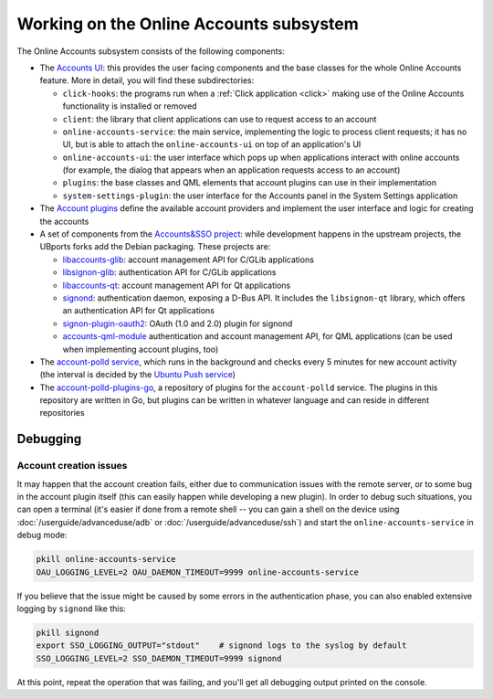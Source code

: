 Working on the Online Accounts subsystem
========================================

The Online Accounts subsystem consists of the following components:

* The `Accounts UI <https://github.com/ubports/ubuntu-system-settings-online-accounts>`_: this provides the user facing components and the base classes for the whole Online Accounts feature. More in detail, you will find these subdirectories:

  - ``click-hooks``: the programs run when a :ref:`Click application <click>` making use of the Online Accounts functionality is installed or removed
  - ``client``: the library that client applications can use to request access to an account
  - ``online-accounts-service``: the main service, implementing the logic to process client requests; it has no UI, but is able to attach the ``online-accounts-ui`` on top of an application's UI
  - ``online-accounts-ui``: the user interface which pops up when applications interact with online accounts (for example, the dialog that appears when an application requests access to an account)
  - ``plugins``: the base classes and QML elements that account plugins can use in their implementation
  - ``system-settings-plugin``: the user interface for the Accounts panel in the System Settings application

* The `Account plugins <https://github.com/ubports/account-plugins>`_ define the available account providers and implement the user interface and logic for creating the accounts
* A set of components from the `Accounts&SSO project <https://gitlab.com/accounts-sso>`_: while development happens in the upstream projects, the UBports forks add the Debian packaging. These projects are:

  - `libaccounts-glib <https://github.com/ubports/libaccounts-glib>`_: account management API for C/GLib applications
  - `libsignon-glib <https://github.com/ubports/libsignon-glib>`_: authentication API for C/GLib applications
  - `libaccounts-qt <https://github.com/ubports/libaccounts-qt>`_: account management API for Qt applications
  - `signond <https://github.com/ubports/signon>`_: authentication daemon, exposing a D-Bus API. It includes the ``libsignon-qt`` library, which offers an authentication API for Qt applications
  - `signon-plugin-oauth2 <https://github.com/ubports/signon-plugin-oauth2>`_: OAuth (1.0 and 2.0) plugin for signond
  - `accounts-qml-module <https://github.com/ubports/accounts-qml-module>`_ authentication and account management API, for QML applications (can be used when implementing account plugins, too)

* The `account-polld service <https://github.com/ubports/account-polld>`_, which runs in the background and checks every 5 minutes for new account activity (the interval is decided by the `Ubuntu Push service <https://github.com/ubports/ubuntu-push>`_)
* The `account-polld-plugins-go <https://github.com/ubports/account-polld-plugins-go>`_, a repository of plugins for the ``account-polld`` service. The plugins in this repository are written in Go, but plugins can be written in whatever language and can reside in different repositories


Debugging
---------

Account creation issues
^^^^^^^^^^^^^^^^^^^^^^^

It may happen that the account creation fails, either due to communication issues with the remote server, or to some bug in the account plugin itself (this can easily happen while developing a new plugin). In order to debug such situations, you can open a terminal (it's easier if done from a remote shell -- you can gain a shell on the device using :doc:`/userguide/advanceduse/adb` or :doc:`/userguide/advanceduse/ssh`) and start the ``online-accounts-service`` in debug mode:

.. code-block:: bash

        pkill online-accounts-service
        OAU_LOGGING_LEVEL=2 OAU_DAEMON_TIMEOUT=9999 online-accounts-service

If you believe that the issue might be caused by some errors in the authentication phase, you can also enabled extensive logging by ``signond`` like this:

.. code-block:: bash

        pkill signond
        export SSO_LOGGING_OUTPUT="stdout"    # signond logs to the syslog by default
        SSO_LOGGING_LEVEL=2 SSO_DAEMON_TIMEOUT=9999 signond

At this point, repeat the operation that was failing, and you'll get all debugging output printed on the console.
